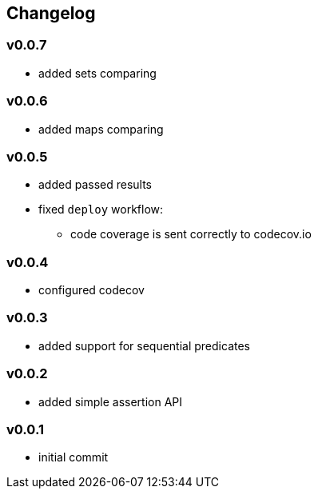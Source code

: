 == Changelog

=== v0.0.7

* added sets comparing

=== v0.0.6

* added maps comparing

=== v0.0.5

* added passed results
* fixed `deploy` workflow:
- code coverage is sent correctly to codecov.io

=== v0.0.4

* configured codecov

=== v0.0.3

* added support for sequential predicates

=== v0.0.2

* added simple assertion API

=== v0.0.1

* initial commit
